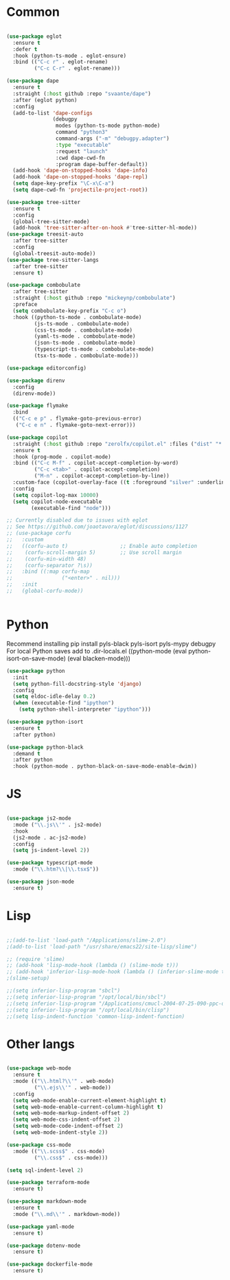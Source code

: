 * Common
#+begin_src emacs-lisp

(use-package eglot
  :ensure t
  :defer t
  :hook (python-ts-mode . eglot-ensure)
  :bind (("C-c r" . eglot-rename)
         ("C-c C-r" . eglot-rename)))

(use-package dape
  :ensure t
  :straight (:host github :repo "svaante/dape")
  :after (eglot python)
  :config
  (add-to-list 'dape-configs
               (debugpy
                modes (python-ts-mode python-mode)
                command "python3"
                command-args ("-m" "debugpy.adapter")
                :type "executable"
                :request "launch"
                :cwd dape-cwd-fn
                :program dape-buffer-default))
  (add-hook 'dape-on-stopped-hooks 'dape-info)
  (add-hook 'dape-on-stopped-hooks 'dape-repl)
  (setq dape-key-prefix "\C-x\C-a")
  (setq dape-cwd-fn 'projectile-project-root))

(use-package tree-sitter
  :ensure t
  :config
  (global-tree-sitter-mode)
  (add-hook 'tree-sitter-after-on-hook #'tree-sitter-hl-mode))
(use-package treesit-auto
  :after tree-sitter
  :config
  (global-treesit-auto-mode))
(use-package tree-sitter-langs
  :after tree-sitter
  :ensure t)

(use-package combobulate
  :after tree-sitter
  :straight (:host github :repo "mickeynp/combobulate")
  :preface
  (setq combobulate-key-prefix "C-c o")
  :hook ((python-ts-mode . combobulate-mode)
         (js-ts-mode . combobulate-mode)
         (css-ts-mode . combobulate-mode)
         (yaml-ts-mode . combobulate-mode)
         (json-ts-mode . combobulate-mode)
         (typescript-ts-mode . combobulate-mode)
         (tsx-ts-mode . combobulate-mode)))

(use-package editorconfig)

(use-package direnv
  :config
  (direnv-mode))

(use-package flymake
  :bind
  (("C-c e p" . flymake-goto-previous-error)
   ("C-c e n" . flymake-goto-next-error)))

(use-package copilot
  :straight (:host github :repo "zerolfx/copilot.el" :files ("dist" "*.el"))
  :ensure t
  :hook (prog-mode . copilot-mode)
  :bind (("C-c M-f" . copilot-accept-completion-by-word)
         ("C-c <tab>" . copilot-accept-completion)
         ("M-n" . copilot-accept-completion-by-line))
  :custom-face (copilot-overlay-face ((t :foreground "silver" :underline t)))
  :config
  (setq copilot-log-max 10000)
  (setq copilot-node-executable
        (executable-find "node")))

;; Currently disabled due to issues with eglot
;; See https://github.com/joaotavora/eglot/discussions/1127
;; (use-package corfu
;;   :custom
;;   ((corfu-auto t)                 ;; Enable auto completion
;;    (corfu-scroll-margin 5)        ;; Use scroll margin
;;    (corfu-min-width 48)
;;    (corfu-separator ?\s))
;;   :bind ((:map corfu-map
;;                ("<enter>" . nil)))
;;   :init
;;   (global-corfu-mode))


#+end_src


* Python
Recommend installing
pip install pyls-black pyls-isort pyls-mypy debugpy
For local Python saves add to .dir-locals.el
((python-mode
 (eval python-isort-on-save-mode)
 (eval blacken-mode)))

#+begin_src emacs-lisp
(use-package python
  :init
  (setq python-fill-docstring-style 'django)
  :config
  (setq eldoc-idle-delay 0.2)
  (when (executable-find "ipython")
    (setq python-shell-interpreter "ipython")))

(use-package python-isort
  :ensure t
  :after python)

(use-package python-black
  :demand t
  :after python
  :hook (python-mode . python-black-on-save-mode-enable-dwim))

#+end_src

* JS
#+begin_src emacs-lisp

(use-package js2-mode
  :mode ("\\.js\\'" . js2-mode)
  :hook
  (js2-mode . ac-js2-mode)
  :config
  (setq js-indent-level 2))

(use-package typescript-mode
  :mode ("\\.htm?\\|\\.tsx$"))

(use-package json-mode
  :ensure t)

#+end_src

* Lisp
#+begin_src emacs-lisp

;;(add-to-list 'load-path "/Applications/slime-2.0")
;(add-to-list 'load-path "/usr/share/emacs22/site-lisp/slime")

;; (require 'slime)
;; (add-hook 'lisp-mode-hook (lambda () (slime-mode t)))
;; (add-hook 'inferior-lisp-mode-hook (lambda () (inferior-slime-mode t)))
;(slime-setup)

;;(setq inferior-lisp-program "sbcl")
;;(setq inferior-lisp-program "/opt/local/bin/sbcl")
;;(setq inferior-lisp-program "/Applications/cmucl-2004-07-25-090-ppc-darwin/bin/lisp")
;;(setq inferior-lisp-program "/opt/local/bin/clisp")
;;(setq lisp-indent-function 'common-lisp-indent-function)

#+end_src


* Other langs
#+begin_src emacs-lisp

(use-package web-mode
  :ensure t
  :mode (("\\.html?\\'" . web-mode)
         ("\\.ejs\\'" . web-mode))
  :config
  (setq web-mode-enable-current-element-highlight t)
  (setq web-mode-enable-current-column-highlight t)
  (setq web-mode-markup-indent-offset 2)
  (setq web-mode-css-indent-offset 2)
  (setq web-mode-code-indent-offset 2)
  (setq web-mode-indent-style 2))

(use-package css-mode
  :mode (("\\.scss$" . css-mode)
         ("\\.css$" . css-mode)))

(setq sql-indent-level 2)

(use-package terraform-mode
  :ensure t)

(use-package markdown-mode
  :ensure t
  :mode ("\\.md\\'" . markdown-mode))

(use-package yaml-mode
  :ensure t)

(use-package dotenv-mode
  :ensure t)

(use-package dockerfile-mode
  :ensure t)

#+end_src
